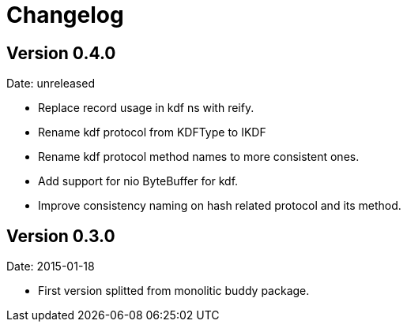 = Changelog

== Version 0.4.0

Date: unreleased

- Replace record usage in kdf ns with reify.
- Rename kdf protocol from KDFType to IKDF
- Rename kdf protocol method names to more consistent ones.
- Add support for nio ByteBuffer for kdf.
- Improve consistency naming on hash related protocol and its method.

== Version 0.3.0

Date: 2015-01-18

- First version splitted from monolitic buddy package.